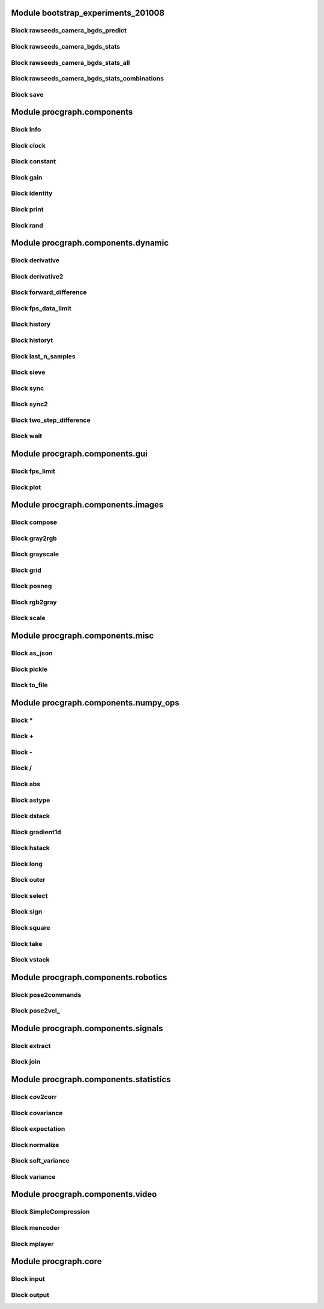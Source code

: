 .. _`module:bootstrap_experiments_201008`:

Module bootstrap_experiments_201008
===============
.. _`block:rawseeds_camera_bgds_predict`:

Block  rawseeds_camera_bgds_predict
----------------
.. _`block:rawseeds_camera_bgds_stats`:

Block  rawseeds_camera_bgds_stats
----------------
.. _`block:rawseeds_camera_bgds_stats_all`:

Block  rawseeds_camera_bgds_stats_all
----------------
.. _`block:rawseeds_camera_bgds_stats_combinations`:

Block  rawseeds_camera_bgds_stats_combinations
----------------
.. _`block:save`:

Block  save
----------------
.. _`module:procgraph.components`:

Module procgraph.components
===============
.. _`block:Info`:

Block  Info
----------------
.. _`block:clock`:

Block  clock
----------------
.. _`block:constant`:

Block  constant
----------------
.. _`block:gain`:

Block  gain
----------------
.. _`block:identity`:

Block  identity
----------------
.. _`block:print`:

Block  print
----------------
.. _`block:rand`:

Block  rand
----------------
.. _`module:procgraph.components.dynamic`:

Module procgraph.components.dynamic
===============
.. _`block:derivative`:

Block  derivative
----------------
.. _`block:derivative2`:

Block  derivative2
----------------
.. _`block:forward_difference`:

Block  forward_difference
----------------
.. _`block:fps_data_limit`:

Block  fps_data_limit
----------------
.. _`block:history`:

Block  history
----------------
.. _`block:historyt`:

Block  historyt
----------------
.. _`block:last_n_samples`:

Block  last_n_samples
----------------
.. _`block:sieve`:

Block  sieve
----------------
.. _`block:sync`:

Block  sync
----------------
.. _`block:sync2`:

Block  sync2
----------------
.. _`block:two_step_difference`:

Block  two_step_difference
----------------
.. _`block:wait`:

Block  wait
----------------
.. _`module:procgraph.components.gui`:

Module procgraph.components.gui
===============
.. _`block:fps_limit`:

Block  fps_limit
----------------
.. _`block:plot`:

Block  plot
----------------
.. _`module:procgraph.components.images`:

Module procgraph.components.images
===============
.. _`block:compose`:

Block  compose
----------------
.. _`block:gray2rgb`:

Block  gray2rgb
----------------
.. _`block:grayscale`:

Block  grayscale
----------------
.. _`block:grid`:

Block  grid
----------------
.. _`block:posneg`:

Block  posneg
----------------
.. _`block:rgb2gray`:

Block  rgb2gray
----------------
.. _`block:scale`:

Block  scale
----------------
.. _`module:procgraph.components.misc`:

Module procgraph.components.misc
===============
.. _`block:as_json`:

Block  as_json
----------------
.. _`block:pickle`:

Block  pickle
----------------
.. _`block:to_file`:

Block  to_file
----------------
.. _`module:procgraph.components.numpy_ops`:

Module procgraph.components.numpy_ops
===============
.. _`block:*`:

Block  *
----------------
.. _`block:+`:

Block  +
----------------
.. _`block:-`:

Block  -
----------------
.. _`block:/`:

Block  /
----------------
.. _`block:abs`:

Block  abs
----------------
.. _`block:astype`:

Block  astype
----------------
.. _`block:dstack`:

Block  dstack
----------------
.. _`block:gradient1d`:

Block  gradient1d
----------------
.. _`block:hstack`:

Block  hstack
----------------
.. _`block:long`:

Block  long
----------------
.. _`block:outer`:

Block  outer
----------------
.. _`block:select`:

Block  select
----------------
.. _`block:sign`:

Block  sign
----------------
.. _`block:square`:

Block  square
----------------
.. _`block:take`:

Block  take
----------------
.. _`block:vstack`:

Block  vstack
----------------
.. _`module:procgraph.components.robotics`:

Module procgraph.components.robotics
===============
.. _`block:pose2commands`:

Block  pose2commands
----------------
.. _`block:pose2vel_`:

Block  pose2vel_
----------------
.. _`module:procgraph.components.signals`:

Module procgraph.components.signals
===============
.. _`block:extract`:

Block  extract
----------------
.. _`block:join`:

Block  join
----------------
.. _`module:procgraph.components.statistics`:

Module procgraph.components.statistics
===============
.. _`block:cov2corr`:

Block  cov2corr
----------------
.. _`block:covariance`:

Block  covariance
----------------
.. _`block:expectation`:

Block  expectation
----------------
.. _`block:normalize`:

Block  normalize
----------------
.. _`block:soft_variance`:

Block  soft_variance
----------------
.. _`block:variance`:

Block  variance
----------------
.. _`module:procgraph.components.video`:

Module procgraph.components.video
===============
.. _`block:SimpleCompression`:

Block  SimpleCompression
----------------
.. _`block:mencoder`:

Block  mencoder
----------------
.. _`block:mplayer`:

Block  mplayer
----------------
.. _`module:procgraph.core`:

Module procgraph.core
===============
.. _`block:input`:

Block  input
----------------
.. _`block:output`:

Block  output
----------------
